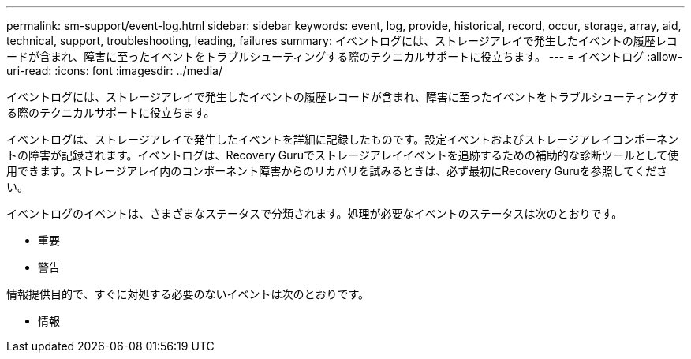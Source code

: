 ---
permalink: sm-support/event-log.html 
sidebar: sidebar 
keywords: event, log, provide, historical, record, occur, storage, array, aid, technical, support, troubleshooting, leading, failures 
summary: イベントログには、ストレージアレイで発生したイベントの履歴レコードが含まれ、障害に至ったイベントをトラブルシューティングする際のテクニカルサポートに役立ちます。 
---
= イベントログ
:allow-uri-read: 
:icons: font
:imagesdir: ../media/


[role="lead"]
イベントログには、ストレージアレイで発生したイベントの履歴レコードが含まれ、障害に至ったイベントをトラブルシューティングする際のテクニカルサポートに役立ちます。

イベントログは、ストレージアレイで発生したイベントを詳細に記録したものです。設定イベントおよびストレージアレイコンポーネントの障害が記録されます。イベントログは、Recovery Guruでストレージアレイイベントを追跡するための補助的な診断ツールとして使用できます。ストレージアレイ内のコンポーネント障害からのリカバリを試みるときは、必ず最初にRecovery Guruを参照してください。

イベントログのイベントは、さまざまなステータスで分類されます。処理が必要なイベントのステータスは次のとおりです。

* 重要
* 警告


情報提供目的で、すぐに対処する必要のないイベントは次のとおりです。

* 情報

